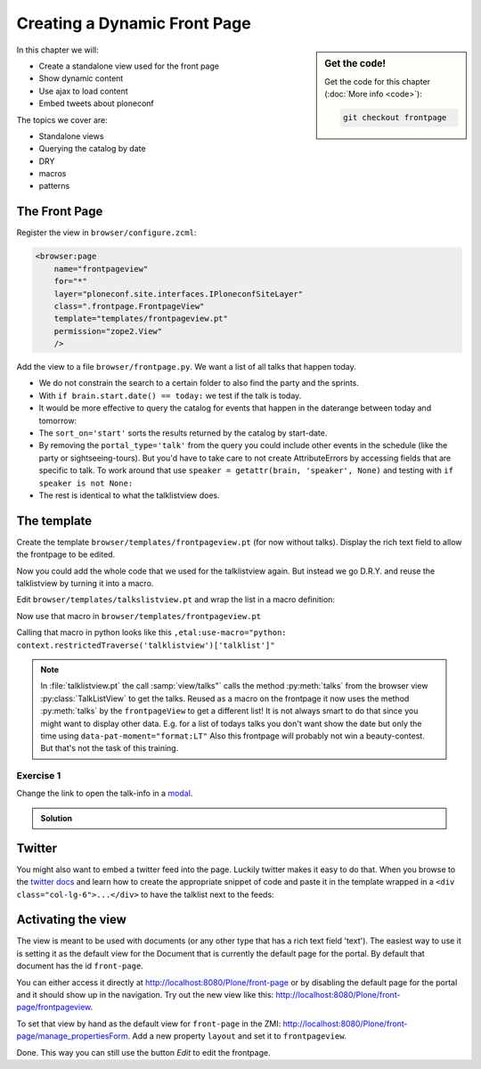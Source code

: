 .. _frontpage-label:

Creating a Dynamic Front Page
=============================

.. sidebar:: Get the code!

    Get the code for this chapter (:doc:`More info <code>`):

    ..  code-block:: bash

        git checkout frontpage


In this chapter we will:

* Create a standalone view used for the front page
* Show dynamic content
* Use ajax to load content
* Embed tweets about ploneconf

The topics we cover are:

* Standalone views
* Querying the catalog by date
* DRY
* macros
* patterns


The Front Page
--------------

Register the view in ``browser/configure.zcml``:


..  code-block:: xml

    <browser:page
        name="frontpageview"
        for="*"
        layer="ploneconf.site.interfaces.IPloneconfSiteLayer"
        class=".frontpage.FrontpageView"
        template="templates/frontpageview.pt"
        permission="zope2.View"
        />

Add the view to a file ``browser/frontpage.py``. We want a list of all talks that happen today.

..  code-block:: python
    :linenos:

    # -*- coding: utf-8 -*-
    from plone import api
    from Products.Five.browser import BrowserView

    import datetime


    class FrontpageView(BrowserView):
        """The view of the conference frontpage
        """

        def talks(self):
            """Get today's talks"""
            results = []
            today = datetime.date.today()
            brains = api.content.find(
                portal_type='talk',
                sort_on='start',
                sort_order='descending',
            )
            for brain in brains:
                if brain.start.date() == today:
                    results.append({
                        'title': brain.Title,
                        'description': brain.Description,
                        'url': brain.getURL(),
                        'audience': ', '.join(brain.audience or []),
                        'type_of_talk': brain.type_of_talk,
                        'speaker': brain.speaker,
                        'room': brain.room,
                        'start': brain.start,
                        })
            return results


* We do not constrain the search to a certain folder to also find the party and the sprints.
* With ``if brain.start.date() == today:`` we test if the talk is today.
* It would be more effective to query the catalog for events that happen in the daterange between today and tomorrow:

  ..  code-block:: python
      :linenos:
      :emphasize-lines: 2, 3, 6

      today = datetime.date.today()
      tomorrow = today + datetime.timedelta(days=1)
      date_range_query = {'query': (today, tomorrow), 'range': 'min:max'}
      brains = api.content.find(
          portal_type='talk',
          start=date_range_query,
          sort_on='start',
          sort_order='ascending'
      )

* The ``sort_on='start'`` sorts the results returned by the catalog by start-date.
* By removing the ``portal_type='talk'`` from the query you could include other events in the schedule (like the party or sightseeing-tours). But you'd have to take care to not create AttributeErrors by accessing fields that are specific to talk. To work around that use ``speaker = getattr(brain, 'speaker', None)`` and testing with ``if speaker is not None:``
* The rest is identical to what the talklistview does.


The template
------------

Create the template ``browser/templates/frontpageview.pt`` (for now without talks). Display the rich text field to allow the frontpage to be edited.

..  code-block:: html
    :linenos:


    <html xmlns="http://www.w3.org/1999/xhtml" xml:lang="en" lang="en"
          metal:use-macro="context/main_template/macros/master"
          i18n:domain="ploneconf.site">
    <body>

    <metal:content-core fill-slot="content-core">

        <div id="parent-fieldname-text"
            tal:condition="python: getattr(context, 'text', None)"
            tal:content="structure python:context.text.output_relative_to(view.context)" />

    </metal:content-core>

    </body>
    </html>

Now you could add the whole code that we used for the talklistview again. But instead we go D.R.Y. and reuse the talklistview by turning it into a macro.

Edit ``browser/templates/talkslistview.pt`` and wrap the list in a macro definition:

..  code-block:: html
    :linenos:
    :emphasize-lines: 7, 55

    <html xmlns="http://www.w3.org/1999/xhtml" xml:lang="en" lang="en"
          metal:use-macro="context/main_template/macros/master"
          i18n:domain="ploneconf.site">
    <body>
      <metal:content-core fill-slot="content-core">

      <metal:talklist define-macro="talklist">
      <table class="listing"
             id="talks"
             tal:define="talks python:view.talks()">
        <thead>
          <tr>
            <th>Title</th>
            <th>Speaker</th>
            <th>Audience</th>
            <th>Time</th>
            <th>Room</th>
          </tr>
        </thead>
        <tbody>
          <tr tal:repeat="talk talks">
            <td>
              <a href=""
                 class="pat-contentloader"
                 data-pat-contentloader="url:${python:talk['url']}?ajax_load=1;content:#content;target:.talkinfo > *"
                 tal:attributes="href python:talk['url'];
                                 title python:talk['description']"
                 tal:content="python:talk['title']">
                 The 7 sins of plone-development
              </a>
            </td>
            <td tal:content="python:talk['speaker']">
                Philip Bauer
            </td>
            <td tal:content="python:talk['audience']">
                Advanced
            </td>
            <td class="pat-moment"
                data-pat-moment="format:calendar"
                tal:content="python:talk['start']">
                Time
            </td>
            <td tal:content="python:talk['room']">
                101
            </td>
          </tr>
          <tr tal:condition="not:talks">
            <td colspan=5>
                No talks so far :-(
            </td>
          </tr>
        </tbody>
      </table>
      <div class="talkinfo"><span /></div>
      </metal:talklist>

      </metal:content-core>
    </body>
    </html>


Now use that macro in ``browser/templates/frontpageview.pt``

..  code-block:: html
    :linenos:
    :emphasize-lines: 8, 70

    <div class="col-lg-6">
        <h2>Todays Talks</h2>
        <div metal:use-macro="context/@@talklistview/talklist">
            Instead of this the content of the macro will appear...
        </div>
    </div>

Calling that macro in python looks like this ``,etal:use-macro="python: context.restrictedTraverse('talklistview')['talklist']"``

.. note::

    In :file:`talklistview.pt` the call :samp:`view/talks"` calls the method :py:meth:`talks` from the browser view :py:class:`TalkListView` to get the talks. Reused as a macro on the frontpage it now uses the method :py:meth:`talks` by the ``frontpageView`` to get a different list!
    It is not always smart to do that since you might want to display other data. E.g. for a list of todays talks you don't want show the date but only the time using ``data-pat-moment="format:LT"``
    Also this frontpage will probably not win a beauty-contest. But that's not the task of this training.

Exercise 1
++++++++++

Change the link to open the talk-info in a `modal <https://plone.github.io/mockup/dev/#pattern/modal>`_.

..  admonition:: Solution
    :class: toggle

    .. code-block:: html
       :emphasize-lines: 2

        <a href=""
           class="pat-plone-modal"
           tal:attributes="href string:${talk/url};
                           title talk/description"
           tal:content="talk/title">
           The 7 sins of plone development
        </a>

Twitter
-------

You might also want to embed a twitter feed into the page. Luckily twitter makes it easy to do that.
When you browse to the `twitter docs <https://dev.twitter.com/web/embedded-timelines/search>`_ and learn how to create the appropriate snippet of code and paste it in the template wrapped in a ``<div class="col-lg-6">...</div>`` to have the talklist next to the feeds:

..  code-block:: html
    :emphasize-lines: 19-22

    <html xmlns="http://www.w3.org/1999/xhtml" xml:lang="en" lang="en"
          metal:use-macro="context/main_template/macros/master"
          i18n:domain="ploneconf.site">
    <body>

    <metal:content-core fill-slot="content-core">

      <div id="parent-fieldname-text"
          tal:condition="python: getattr(context, 'text', None)"
          tal:content="structure python:context.text.output_relative_to(view.context)" />

      <div class="col-lg-6">
        <h2>Todays Talks</h2>
        <div metal:use-macro="context/@@talklistview/talklist">
            Instead of this the content of the macro will appear...
        </div>
      </div>

      <div class="col-lg-6">
        <a class="twitter-timeline"  href="https://twitter.com/search?q=ploneconf" data-widget-id="786311347323535360">Tweets about ploneconf</a>
        <script>!function(d,s,id){var js,fjs=d.getElementsByTagName(s)[0],p=/^http:/.test(d.location)?'http':'https';if(!d.getElementById(id)){js=d.createElement(s);js.id=id;js.src=p+"://platform.twitter.com/widgets.js";fjs.parentNode.insertBefore(js,fjs);}}(document,"script","twitter-wjs");</script>
      </div>

    </metal:content-core>

    </body>
    </html>


Activating the view
-------------------

The view is meant to be used with documents (or any other type that has a rich text field 'text'). The easiest way to use it is setting it as the default view for the Document that is currently the default page for the portal. By default that document has the id ``front-page``.

You can either access it directly at http://localhost:8080/Plone/front-page or by disabling the default page for the portal and it should show up in the navigation. Try out the new view like this: http://localhost:8080/Plone/front-page/frontpageview.

To set that view by hand as the default view for ``front-page`` in the ZMI: http://localhost:8080/Plone/front-page/manage_propertiesForm. Add a new property ``layout`` and set it to ``frontpageview``.

Done. This way you can still use the button *Edit* to edit the frontpage.


.. seealso::

   * Querying by date: http://docs.plone.org/develop/plone/searching_and_indexing/query.html#querying-by-date

